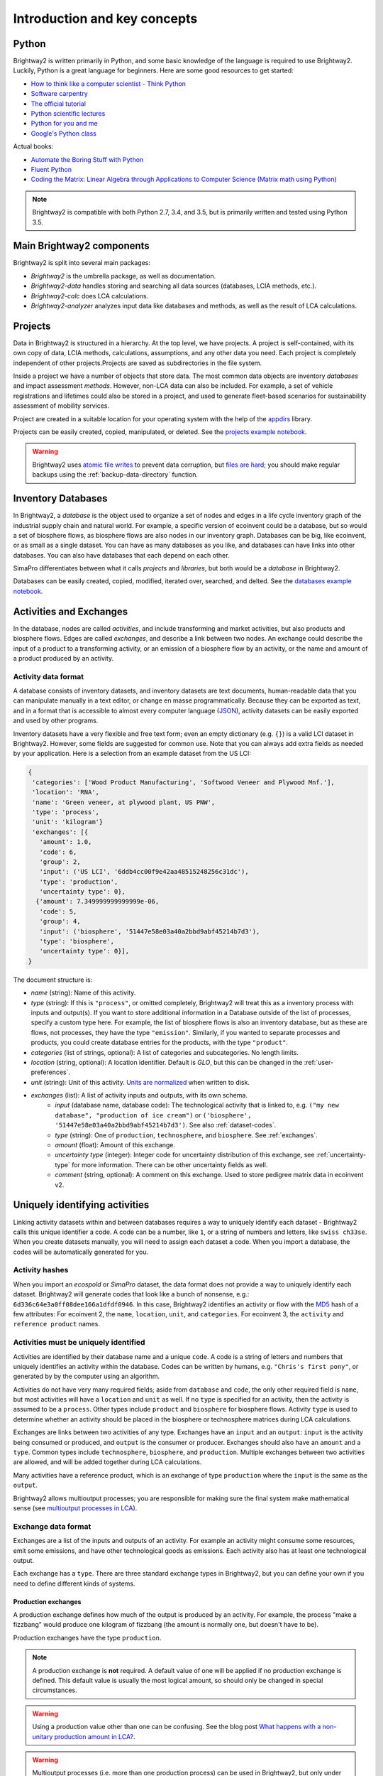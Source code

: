 .. _intro:

Introduction and key concepts
=============================

Python
------

Brightway2 is written primarily in Python, and some basic knowledge of the language is required to use Brightway2. Luckily, Python is a great language for beginners. Here are some good resources to get started:

* `How to think like a computer scientist - Think Python <http://www.greenteapress.com/thinkpython/>`_
* `Software carpentry <http://software-carpentry.org/4_0/python/index.html>`_
* `The official tutorial <https://docs.python.org/3/tutorial/introduction.html>`__
* `Python scientific lectures <http://scipy-lectures.github.com/index.html>`_
* `Python for you and me <http://pymbook.readthedocs.io/en/latest/index.html>`__
* `Google's Python class <https://developers.google.com/edu/python/>`_

Actual books:

* `Automate the Boring Stuff with Python <https://www.nostarch.com/automatestuff>`__
* `Fluent Python <http://shop.oreilly.com/product/0636920032519.do>`__
* `Coding the Matrix: Linear Algebra through Applications to Computer Science (Matrix math using Python) <http://codingthematrix.com/>`__

.. note:: Brightway2 is compatible with both Python 2.7, 3.4, and 3.5, but is primarily written and tested using Python 3.5.

Main Brightway2 components
--------------------------

Brightway2 is split into several main packages:

* `Brightway2` is the umbrella package, as well as documentation.
* `Brightway2-data` handles storing and searching all data sources (databases, LCIA methods, etc.).
* `Brightway2-calc` does LCA calculations.
* `Brightway2-analyzer` analyzes input data like databases and methods, as well as the result of LCA calculations.

Projects
--------

Data in Brightway2 is structured in a hierarchy. At the top level, we have projects. A project is self-contained, with its own copy of data, LCIA methods, calculations, assumptions, and any other data you need. Each project is completely independent of other projects.Projects are saved as subdirectories in the file system.

.. image:: images/org-scheme.png
    :align: center

Inside a project we have a number of objects that store data. The most common data objects are inventory *databases* and impact assessment *methods*. However, non-LCA data can also be included. For example, a set of vehicle registrations and lifetimes could also be stored in a project, and used to generate fleet-based scenarios for sustainability assessment of mobility services.

Project are created in a suitable location for your operating system with the help of the `appdirs <https://github.com/ActiveState/appdirs>`__ library.

Projects can be easily created, copied, manipulated, or deleted. See the `projects example notebook <http://nbviewer.ipython.org/urls/bitbucket.org/cmutel/brightway2/raw/default/notebooks/Projects.ipynb>`__.

.. warning:: Brightway2 uses `atomic file writes <https://github.com/abarnert/fatomic>`__ to prevent data corruption, but `files are hard <http://danluu.com/file-consistency/>`__; you should make regular backups using the :ref:`backup-data-directory` function.

Inventory Databases
-------------------

In Brightway2, a *database* is the object used to organize a set of nodes and edges in a life cycle inventory graph of the industrial supply chain and natural world. For example, a specific version of ecoinvent could be a database, but so would a set of biosphere flows, as biosphere flows are also nodes in our inventory graph. Databases can be big, like ecoinvent, or as small as a single dataset. You can have as many databases as you like, and databases can have links into other databases. You can also have databases that each depend on each other.

SimaPro differentiates between what it calls *projects* and *libraries*, but both would be a *database* in Brightway2.

Databases can be easily created, copied, modified, iterated over, searched, and delted. See the `databases example notebook <http://nbviewer.ipython.org/urls/bitbucket.org/cmutel/brightway2/raw/default/notebooks/Databases.ipynb>`__.

Activities and Exchanges
------------------------

In the database, nodes are called *activities*, and include transforming and market activities, but also products and biosphere flows. Edges are called *exchanges*, and describe a link between two nodes. An exchange could describe the input of a product to a transforming activity, or an emission of a biosphere flow by an activity, or the name and amount of a product produced by an activity.

Activity data format
````````````````````

A database consists of inventory datasets, and inventory datasets are text documents, human-readable data that you can manipulate manually in a text editor, or change en masse programmatically. Because they can be exported as text, and in a format that is accessible to almost every computer language (`JSON <http://www.json.org/>`__), activity datasets can be easily exported and used by other programs.

Inventory datasets have a very flexible and free text form; even an empty dictionary (e.g. ``{}``) is a valid LCI dataset in Brightway2. However, some fields are suggested for common use. Note that you can always add extra fields as needed by your application. Here is a selection from an example dataset from the US LCI:

.. code-block:: python

    {
     'categories': ['Wood Product Manufacturing', 'Softwood Veneer and Plywood Mnf.'],
     'location': 'RNA',
     'name': 'Green veneer, at plywood plant, US PNW',
     'type': 'process',
     'unit': 'kilogram'}
     'exchanges': [{
       'amount': 1.0,
       'code': 6,
       'group': 2,
       'input': ('US LCI', '6ddb4cc00f9e42aa48515248256c31dc'),
       'type': 'production',
       'uncertainty type': 0},
      {'amount': 7.349999999999999e-06,
       'code': 5,
       'group': 4,
       'input': ('biosphere', '51447e58e03a40a2bbd9abf45214b7d3'),
       'type': 'biosphere',
       'uncertainty type': 0}],
    }

The document structure is:

* *name* (string): Name of this activity.
* *type* (string): If this is ``"process"``, or omitted completely, Brightway2 will treat this as a inventory process with inputs and output(s). If you want to store additional information in a Database outside of the list of processes, specify a custom type here. For example, the list of biosphere flows is also an inventory database, but as these are flows, not processes, they have the type ``"emission"``. Similarly, if you wanted to separate processes and products, you could create database entries for the products, with the type ``"product"``.
* *categories* (list of strings, optional): A list of categories and subcategories. No length limits.
* *location* (string, optional): A location identifier. Default is *GLO*, but this can be changed in the :ref:`user-preferences`.
* *unit* (string): Unit of this activity. `Units are normalized <https://bitbucket.org/cmutel/brightway2-data/src/default/bw2data/units.py?at=default>`__ when written to disk.
* *exchanges* (list): A list of activity inputs and outputs, with its own schema.
    * *input* (database name, database code): The technological activity that is linked to, e.g. ``("my new database", "production of ice cream")`` or ``('biosphere', '51447e58e03a40a2bbd9abf45214b7d3')``. See also :ref:`dataset-codes`.
    * *type* (string): One of ``production``, ``technosphere``, and ``biosphere``.  See :ref:`exchanges`.
    * *amount* (float): Amount of this exchange.
    * *uncertainty type* (integer): Integer code for uncertainty distribution of this exchange, see :ref:`uncertainty-type` for more information. There can be other uncertainty fields as well.
    * *comment* (string, optional): A comment on this exchange. Used to store pedigree matrix data in ecoinvent v2.

.. _dataset-codes:

Uniquely identifying activities
-------------------------------

Linking activity datasets within and between databases requires a way to uniquely identify each dataset - Brightway2 calls this unique identifier a code. A code can be a number, like ``1``, or a string of numbers and letters, like ``swiss ch33se``. When you create datasets manually, you will need to assign each dataset a code. When you import a database, the codes will be automatically generated for you.

Activity hashes
```````````````

When you import an *ecospold* or *SimaPro* dataset, the data format does not provide a way to uniquely identify each dataset. Brightway2 will generate codes that look like a bunch of nonsense, e.g.: ``6d336c64e3a0ff08dee166a1dfdf0946``. In this case, Brightway2 identifies an activity or flow with the `MD5 <http://en.wikipedia.org/wiki/MD5>`_ hash of a few attributes: For ecoinvent 2, the ``name``, ``location``, ``unit``, and ``categories``. For ecoinvent 3, the ``activity`` and ``reference product`` names.

Activities must be uniquely identified
``````````````````````````````````````

Activities are identified by their database name and a unique ``code``. A code is a string of letters and numbers that uniquely identifies an activity within the database. Codes can be written by humans, e.g. ``"Chris's first pony"``, or generated by by the computer using an algorithm.

Activities do not have very many required fields; aside from ``database`` and ``code``, the only other required field  is ``name``, but most activities will have a ``location`` and ``unit`` as well. If no ``type`` is specified for an activity, then the activity is assumed to be a ``process``. Other types include ``product`` and ``biosphere`` for biosphere flows. Activity ``type`` is used to determine whether an activity should be placed in the biosphere or technosphere matrices during LCA calculations.

Exchanges are links between two activities of any type. Exchanges have an ``input`` and an ``output``: ``input`` is the activity being consumed or produced, and ``output`` is the consumer or producer. Exchanges should also have an ``amount`` and a ``type``. Common types include ``technosphere``, ``biosphere``, and ``production``. Multiple exchanges between two activities are allowed, and will be added together during LCA calculations.

Many activities have a reference product, which is an exchange of type ``production`` where the ``input`` is the same as the ``output``.

Brightway2 allows multioutput processes; you are responsible for making sure the final system make mathematical sense (see `multioutput processes in LCA <http://chris.mutel.org/multioutput.html>`__).

.. _exchanges:

Exchange data format
````````````````````

Exchanges are a list of the inputs and outputs of an activity. For example an activity might consume some resources, emit some emissions, and have other technological goods as emissions. Each activity also has at least one technological output.

Each exchange has a ``type``. There are three standard exchange types in Brightway2, but you can define your own if you need to define different kinds of systems.

Production exchanges
~~~~~~~~~~~~~~~~~~~~

A production exchange defines how much of the output is produced by an activity. For example, the process "make a fizzbang" would produce one kilogram of fizzbang (the amount is normally one, but doesn't have to be).

Production exchanges have the type ``production``.

.. note:: A production exchange is **not** required. A default value of one will be applied if no production exchange is defined. This default value is usually the most logical amount, so should only be changed in special circumstances.

.. warning:: Using a production value other than one can be confusing. See the blog post `What happens with a non-unitary production amount in LCA? <http://chris.mutel.org/non-unitary.html>`_.

.. warning:: Multioutput processes (i.e. more than one production process) can be used in Brightway2, but only under special circumstances. See the blog post `Multi-output processes in matrix-based LCA <http://example.com>`_.

Substitution exchanges
~~~~~~~~~~~~~~~~~~~~~~

A substitution exchange is used in multi-output processes to indicate the avoided production of a product by another activity. Substitution exchanges have positive values, and the type `substitution`.

Technosphere exchanges
~~~~~~~~~~~~~~~~~~~~~~

A technosphere exchange is a process input from the technosphere, i.e. the industrial economy. For example, the process "make a fizzbang" could have an input of seven kilograms of lollies.

Technosphere exchanges have the type ``technosphere``.

Biosphere exchanges
~~~~~~~~~~~~~~~~~~~

A biosphere exchange is a consumption of a resource or and emission to the environment associated with a process; its value will be placed in the biosphere matrix.

Biosphere exchanges have the type ``biosphere``.

Database is a subclass of DataStore
```````````````````````````````````

Much of the functionality of Database objects is provided by its parent class, :ref:`datastore`. The normal methods provided by a data store are:

 * **write(data)**: Write data to disk
 * **load**: Load data from disk
 * **register**: Register object with metadata store
 * **deregister**: Remove object from metadata store
 * **copy(name)**: Create a new object with name ``name``
 * **backup**: Write backup of data
 * **validate(data)**: Validate data using this object's validator

Data store objects are instantiated with the object name, e.g. ``DataStore("name goes here")``.

Brightway2-data defines the following data stores:

    * :ref:`SingleFileDatabase <single-file-database>`
    * :ref:`JSONDatabase <json-database>`
    * :ref:`method`
    * :ref:`weighting`
    * :ref:`normalization`

.. _database-documents:


The schema for an ``LCI dataset`` in `voluptuous <https://pypi.python.org/pypi/voluptuous/>`_ is:

.. code-block:: python

    {
        Optional("categories"): Any(list, tuple),
        Optional("location"): object,
        Optional("unit"): basestring,
        Optional("name"): basestring,
        Optional("type"): basestring,
        Optional("exchanges"): [exchange]
    }

Where an ``exchange`` is:

.. code-block:: python

    {
        Required("input"): valid_tuple,
        Required("type"): basestring,
        Required("amount"): Any(float, int),
        Optional("uncertainty type"): int,
        Optional("loc"): Any(float, int),
        Optional("scale"): Any(float, int),
        Optional("shape"): Any(float, int),
        Optional("minimum"): Any(float, int),
        Optional("maximum"): Any(float, int)
    }

.. note::
    Database documents can be validated with ``bw2data.validate.db_validator(my_data)``, or ``Database("my database name").validate(my_data)``.

Getting the signs right
```````````````````````

Brightway uses the following rules to set values in the technosphere and biosphere matrices:

* `biosphere` exchange values are inserted into the biosphere matrix without any modification.
* `production` and `substitution` exchanges are inserted into the technosphere matrix without any modification.
* `technosphere` exchanges values are multiplied by negative one, and then inserted into the technosphere matrix.

In the technosphere matrix, negative values represent the consumption of products, while positive values represent the production of products. Substitution exchanges are positive because this forces the substituted activity to have a negative production amount, representing the avoided production pathway.

These rules are consistent with and grow out of the traditional Leontief inverse of IO tables :math:`x = (I - A)^{-1}d`.

As a consequence of these rules, a technosphere exchange with a negative value is the same as a production exchange, and vice-versa.

Biosphere exchange amounts can occasionally be negative, and some characterization factors are also negative. The default metadata in Brightway follows ecoinvent system assumptions about biosphere flow categories:

* Biosphere flows whose categories are `air`, `soil`, and `water` are emissions into the natural environment.
* Biosphere flows with the category `natural resource` are consumption of natural resources from the natural environment.

Biosphere exchanges with negative values reverse these assumption; so, a biosphere flow of -2 kg of carbon dioxide with the category air would be the *removal* of carbon dioxide from the natural environment. The signs of biosphere exchanges don't really matter, but they should be consistent with the signs of your impact assessment characterization factors. See also the notebook on `negative Biosphere flows and CFs <http://nbviewer.jupyter.org/urls/bitbucket.org/cmutel/brightway2/raw/default/notebooks/Negative%20Biosphere%20flows%20and%20CFs.ipynb>`__.

.. _database-backends:

Databases can be stored in different ways
`````````````````````````````````````````

The default storage backend for databases stores each database in a separate file. This is the easiest and most convenient approach for most cases. However, Brightway2 also supports pluggable database backends, which can change how databases are stored and queried.

Brightway2-data also provides ``bw2data.backends.JSONDatabase``, which stores each dataset as a separate file serialized to `JSON <http://en.wikipedia.org/wiki/JSON>`__. This approach works well with version-control systems, as each dataset change can be saved individually. Use of ``JSONDatabase`` is shown in a simple `ipython notebook <http://nbviewer.ipython.org/urls/bitbucket.org/cmutel/brightway2/raw/default/notebooks/JSON%20database.ipynb>`_.

Before using ``JSONDatabase``, please read its technical documentation carefully: :ref:`json-database`. To create a ``JSONDatabase``, use ``Database("my db name", backend="json")``. To switch backends for a database, use :ref:`convert_backend <switching-backends>`.

:ref:`custom-backends`, such as using an actual relational database, can also be defined.

.. _biosphere-database:

Biosphere database
``````````````````

When you run ``bw2setup()`` in a python shell, Brightway2 will install a special ``biosphere3`` database. This database has all the resource and emission flows from the ecoinvent database, version 2.

You can define biosphere flows - resources and emissions - in any database you like, but it is probably best to use the pre-defined flows in the ``biosphere`` database whenever you can. If you need to add some custom flows, feel free to create a separate database.

You can also change the name for the default biosphere database in the :ref:`user preferences <user-preferences>`.

Impact Assessment
-----------------

In Brightway2, each impact assessment method is a set of characterization factors for a set of biosphere flows. Each impact category and subcategory is a separate method, and each method is stored and calculated separately.

Methods are identified by a list of names, which could be as simple as:

.. code-block:: python

    ("I scream", "you scream", "we all scream", "for ice cream")

which is probably most applicable for those who are particularly concerned with ice cream resource depletion; a more typical example is:

.. code-block:: python

    ('ecological scarcity 1997', 'total', 'total')

Impact assessment method names can have any length and number of qualifiers - there is nothing special or sacred about three levels - but must always be a list of strings.

.. warning::
    For technical reasons, impact assessment names must be stored as a `tuple <http://docs.python.org/2/tutorial/datastructures.html#tuples-and-sequences>`_, not a `list <http://docs.python.org/2/tutorial/introduction.html#lists>`_, i.e. they must have ``()`` at the beginning and end, and not ``[]``.

Method metadata
```````````````

Method metadata is a normal dictionary, and is indexed in the ``methods`` object. The object ``methods`` is a special dictionary that saves itself
whenever values change, but is otherwise still a normal dictionary.
``new_method.metadata`` is an alias for ``methods``. So, to change the metadata, do:

.. code-block:: python

    methods[('foo',)] = {'bar': True, ...}

Or to chance a single value:

.. code-block:: python

    methods[('IPCC 2007', 'climate change', 'GWP 100a')]['timeframe'] = 100

Note that after changing a single value, you will need to flush the
changes to disk:


.. code-block:: python

    methods.flush()

Methods should have the following metadata:

    * *description*: A description of this method or submethod.
    * *unit*: The unit of this method or submethod.

In addition, the metadata ``abbreviation`` is generated automatically.

LCIA method documents
`````````````````````

The impact assessment method documents are quite simple - indeed, it is a bit of a stretch to call them documents at all. Instead, they are a list of biosphere flow references, characterization factors, and locations. All LCIA methods in Brightway2 are regionalized, though the default installed methods only provide global characterization factors. Here is a simple example:

.. code-block:: python

    from brightway2 import *
    Method(('ecological scarcity 1997', 'total', 'total')).load()[:5]

This returns the following:

.. code-block:: python

    [[(u'biosphere', u'21c70338ff2e1cdc8e468f4c90f113a1'), 32000, u'GLO'],
     [(u'biosphere', u'86a37cf9e44593f1c41fdce53de27715'), 32000, u'GLO'],
     [(u'biosphere', u'a8cc9c61aa343fa01532bb16cec7f90d'), 32000, u'GLO'],
     [(u'biosphere', u'b0a29177e77471a49b5a7d6a88212bf8'), 32000, u'GLO'],
     [(u'biosphere', u'72c1cf2fee31a2cb6cdc39abda29a0df'), 32000, u'GLO']]

Each list elements has two required components and a third optional component.

    #. A reference to a biosphere flow, e.g. ``(u'biosphere', u'21c70338ff2e1cdc8e468f4c90f113a1')``.
    #. The numeric characterization factor. This can either be a number, or a uncertainty dictionary (see :ref:`uncertainty-type`).
    #. An *optional* location, used for regionalized impact assessment. The global location ``GLO`` is inserted as a default if not location is specified.

.. note::
    LCIA method documents can be validated with ``bw2data.validate.ia_validator(my_data)``, or ``Method(("my", "method", "name")).validate(my_data)``.

Default LCIA methods
````````````````````

Starting Brightway2 through the web interface, or when you run ``bw2setup()`` in a python shell, Brightway2 will install around 650 default LCIA methods, as provided by the ecoinvent center. These LCIA methods will work for both ecoinvent 2 and 3.

Parameterized datasets
----------------------

Brightway2 supports variables and formulas stored as strings, similar to other LCA software. So instead of defining a fixed value for an exchange, you could enter a formula of "fuel_efficiency * average_distance", where both "fuel_efficiency" and "average_distance" were variables stored in a special way, and maybe parameterized themselves. Parsing strings is not trivial, and so the machinery to handle such parameterization is a bit complex:

.. image:: images/parameters.png
    :align: center

.. warning:: Parameterized inventory datasets only work with databases that use the default SQLite backend.

Groups
``````

Parameters are tricky because you have to parse and understand dependencies in formula strings. To make these dependencies explicit, Brightway2 uses the ideas of groups to collect parameters, just like databases collect inventory datasets. Inside a group, each parameter has to have a unique name. Groups also have to have unique names, and can be defined at the level of a project, i.e. global parameters; a database; or a set of activities. Groups cannot cross levels. Groups form a hierarchy, with project parameters at the top, and activity parameters at the bottom. When parsing an activity parameter formula, unknown variable names will be searched in that activity parameter set of variables, then in the database parameters defined for the database the activity is in, and finally in the project parameters. Note the following restrictions on groups:

* The group name 'project' is reserved for the group of project parameters
* Database names are reserved for database parameters (it is also their group name)
* Activity parameter groups can include more than one activity, but cannot span multiple databases
* Single activities cannot be in multiple groups
* Group dependencies cannot be circular

These restrictions are enforced in the database, so you can't screw up your data, but it might explain why you would get an error.

Active versus passive parameters
````````````````````````````````

Active parameters are stored in a special database for parameters, and their formulas are parsed and checked to make sure there are no missing or unknown symbols. Active parameters are recalculated whenever their upstream groups change, and can be used in calculations. Passive parameters are stored in either ``Database`` instances (as the key ``parameters`` in the metadata), ``Activity`` objects (as the key ``parameters`` in the metadata), or in ``Exchanges`` (as the key ``formula`` in the exchange data). They are not evaluated or otherwise used.

Parameters manager
``````````````````

The most common way to interact with parameters data is through the :ref:`parameters-manager` manager, provided as ``parameters``.

Intermediate and processed data
-------------------------------

Both inventory datasets and impact assessment methods are stored as structured text files, stored in the ``intermediate`` folder. These files are not efficient when constructing the technosphere, biosphere, and characterization matrices. Brightway2 also has a ``processed`` folder, which stores only the data needed to construct the various computational matrices. These data are stored as `numpy structured arrays <http://docs.scipy.org/doc/numpy/user/basics.rec.html>`_.

For both databases and LCIA methods, the method ``.write(some_data)`` will write an *intermediate* data file, while the subsequent method ``.process()`` will transform the ``intermediate data`` file to an array. All extraneous information is removed, and only the numeric values needed are retained. Put another way, *processing* transforms unstructured data documents to a highly-structured binary form for calculations. ``write`` and ``process`` are intentionally separate, as it is sometimes desirable to do one and not the other.

:ref:`building-matrices` describes how processed data are turned into matrices for LCA calculations.

.. warning::
    Every time you save a new version of an inventory database or an impact assessment method, e.g. with ``my_database.write(my_data)``, be sure to also call ``my_database.process()``, or your changes will not be used in LCA calculations.

.. _processing-data:

Processing data
```````````````

*Processing data* converts document data to a binary form tailored for creating matrices (a NumPy array).

.. _mappings:

Mappings
````````

Some LCA data is not numerical, like locations and dataset codes. We need numerical representations of these values to construct the processed data arrays, however. In this case, we create a special dictionary that maps each unique data value to an integer index. Brightway2 uses two such mappings:

    * :ref:`mapping <mapping>`: Maps inventory objects (activities, biosphere flows, and anything else that would appear in a supply chain graph) to indices.
    * :ref:`geomapping`: Map locations (both inventory and regionalized impact assessment) to indices.

Items are added to mappings using ``.add(keys)``, and removed using ``.delete(keys)``. However, managing the different mappings is done for you automatically.

.. _metadata-store:

Cataloging what we have - Metadata stores
-----------------------------------------

The building blocks in Brightway2 are LCI databases, LCIA methods, etc. However, we also need to keep track of which LCI databases and LCIA methods we have, as well as some additional information about them. For example, LCIA methods have units, and databases can have version numbers. A *metadata store* stores information about data objects like databases and methods.

The base class for metadata is :ref:`serialized-dict`, which is basically a normal Python dictionary that can be easily saved or loaded (i.e. serialized) to or from a `JSON <http://en.wikipedia.org/wiki/JSON>`__ file. These files can be easily edited in a normal text editor.

Brightway2 defines the following metadata stores:

* :ref:`databases`: LCI databases
* :ref:`methods`: LCIA methods (characterization factors)
* :ref:`normalizations`: LCIA normalization factors
* :ref:`weightings`: LCIA weighting factors

Metadata should be singletons
`````````````````````````````

There should be only one instance of each metadata store, to avoid having conflicting data (the `singleton pattern <http://en.wikipedia.org/wiki/Singleton_pattern>`_). The normal pattern is to instantiate each class in the same file as the class pattern:

.. code-block:: python

    class MyObjects(bw2data.serialization.SerializedDict):
        file = "sweet-peppers.json"

    myobjects = MyObjects()

Using metadata stores
`````````````````````

Metadata stores are mostly useful when examining which objects are available:

.. code-block:: python

   for name in databases:
      print name
   "a database name" in databases

Metadata stores are also used when deleting data objects:

.. code-block:: python

   del databases["some database to delete"]

Finally, and hopefully not surpisingly, metadata stores can be used to get the actual data object metadata:

.. code-block:: python

   methods[methods.random()]
   >> {u'abbreviation': u'recipe-endpoint-ha-wo-lthc.0ba25d5fd76e35b3125224ce78d37151',
       u'unit': u'points'}

.. _uncertainty-type:

Storing uncertain values
------------------------

While some numeric data is precise, like unit conversions, real-world data is often uncertain. In Brightway2, uncertain data is stored in a ``uncertainty dictionary``, which is a normal Python dictionary of keys and values. It has one required key: ``amount``, which specifies the most representative value of the distribution. The most representative value can be the mean, median (like in the lognormal in the ecoinvent database), mode (like in the triangular in the ecoinvent database), or something else - the decision is up to you.

The uncertainty distribution is defined by the key ``uncertainty type``.  Depending on the distribution, some or all of the following fields can also be specified: *loc*, *scale*, *shape*, *minimum*, and *maximum*.

The schema for an ``uncertainty dictionary`` is:

.. code-block:: python

    uncertainty_dict = {
        "amount": number,  # This is the only required field
        "uncertainty type": int,
        "loc": number,
        "scale": number,
        "shape": number,
        "minimum": number,
        "maximum": number
    }

The integer ``uncertainty type`` fields are defined in a separate software package called `stats_arrays <https://stats-arrays.readthedocs.io/en/latest/>`_. The uncertainty types are given below, and their parameters are explained in detail in the `stats_arrays table <https://stats-arrays.readthedocs.io/en/latest/#mapping-parameter-array-columns-to-uncertainty-distributions>`_:

    * ``0``: Undefined or unknown uncertainty.
    * ``1``: No uncertainty.
    * ``2``: Lognormal distribution. This is a tricky distribution to work with, but is `very popular in LCA <http://chris.mutel.org/ecoinvent-lognormal.html>`__. The ``amount`` field is the median of the data, and the ``sigma`` field is the standard deviation of the data **when it is log-transformed**, i.e. the σ from the formula for the log-normal PDF.
    * ``3``: Normal distribution.
    * ``4``: Uniform distribution.
    * ``5``: Triangular distribution.
    * ``6``: Bernoulli distribution.
    * ``7``: Discrete uniform.
    * ``8``: Weibull.
    * ``9``: Gamma.
    * ``10``: Beta distribution.
    * ``11``: Generalized Extreme Value.
    * ``12``: Student's T.

The default value for ``uncertainty type`` is ``0``, i.e. unknown uncertainty.

.. note::
    All distributions (where bounds make sense) can be bounded, i.e. you can specify a minimum and maximum value in addition to other parameters. This can be helpful in ensuring, for example, that distributions are always positive.

In most cases, if you don't have uncertain values, or don't know enough to be able to characterize that uncertainty, you can enter a number **instead of** an uncertainty dictionary, and it will be automatically converted to an uncertainty dictionary with no uncertainty.

Importing and exporting
-----------------------

Importing data - not as easy as you would prefer
````````````````````````````````````````````````

There are some standards for life cycle inventory data, but the sad truth is that there are no really good standards, and each implementation of the standards has its own quirks. The basic strategy for importing data from other programs is the following:

* First, data is extracted from the export format (ecospold 1, ecospold 2, SimaPro CSV) into the same format as the activity and exchanges discussed above. Extraction is done using a format-specific extractor. Currently, there are extractors for `ecospold1`, `ecospold1-lcia`, `ecospold2`, `excel`, `exiobase`, `simapro CSV`, and `simapro CSV-lcia`.
* Next, each dataset is normalized or transformed to make it better conform to what Brightway2 expects. This could mean, for example, copying the only production exchange to the list of `products`, or normalizing the units or biosphere category names. This step could also include applying migrations, which are additional dataset that can be used to transform data to new forms. For example, SimaPro changes ecoinvent activity and product names, and the `simapro-ecoinvent-3` changes these names back to what ecoinvent provided. Migrations are explained in more detail below.
* The third step is to link exchanges to activities within the imported data. Brightway2 has a powerful generic linking function called `link_iterable_by_fields` that does the heavy lifting. This function will link an exchange if the fields match, i.e. it has the same name, location, unit, etc. `link_iterable_by_fields` can also be told to only link certain types of exchanges, such as biosphere exchanges.
* Many imported datasets will link to other databases already installed on your computer. You can link these exchanges using the `.match_database()` function. You can customize this function by specifying the fields to use, as well as other options.
* You should then check on the quality of linking using the `statistics()` function, which will tell you how many exchanges are in the data, and how many unlinked exchanges are present, as well as the types of unlinked exchanges.
* You are finally ready to choose what to do with the imported data. If all exchanges are linked, you can write a new database with `.write_database()`. You can also save your work with `.write_unlinked(name)`, which will save a new unlinked database for further processing at a later time. You can also write details on linking with `.write_excel()`, which can write the entire data or just the unlinked exchanges. Of course, you can always continue with steps 2, 3, and 4, refining your linking until you are satisfied.

If this seems a bit overwhelming, that's because it is - and a huge pain. The current data formats and lack of well-defined strategies for interchange between databases and even updating databases makes life much more difficult than it should be. There are concrete examples of importing databases in :ref:`example-io-notebooks`.

Importing from ecospold 1
`````````````````````````

Importing from ecospold 1 is relatively simple. Multioutput products are allocated to single output products using the given allocation factors using the strategy ``es1_allocate_multioutput``. The reference product is then assigned using the strategy ``assign_only_product_as_production``.

Next, some basic data cleanup is performed. Integer codes are removed, as these are not used consistently by different LCA software (``clean_integer_codes``). Unspecified subcategories are removed (i.e. ``('air', 'unspecified')`` is changed to ``('air',)``) using ``drop_unspecified_subcategories``. Biosphere exchange names and categories are normalized using ``normalize_biosphere_categories`` and ``normalize_biosphere_names``. Biosphere exchanges are removed, as biosphere flows do not have locations (``strip_biosphere_exc_locations``).

Next, a unique activity code is generated for each dataset, using a combination of the name, categories, location, and unit (``set_code_by_activity_hash``).

Finally, biosphere flows are linked to the default biosphere database, and internal technosphere flows are linked using ``link_technosphere_by_activity_hash``.

Importing from ecospold 2
`````````````````````````

Importing from ecospold 2 is a bit complex, because although ecospold 2 gives unique IDs for many fields, which helps in linking, the current implementation has some `known issues <http://www.ecoinvent.org/database/ecoinvent-version-3/ecoinvent-v30/known-data-issues/>`__ which have to be resolved or ignored by the importer.

.. warning:: Brightway2 cannot precisely reproduce the LCI and LCIA results given by the ecoinvent centre. The technosphere matrix used by ecoinvent cannot be reproduced from the provided unit process datasets. However, the differences for most products are quite small.

We start by removing some exchanges from most datasets. Specifically, we remove exchanges with amounts of zero, both coproducts and technosphere or biosphere inputs (``remove_zero_amount_coproducts`` and ``remove_zero_amount_inputs_with_no_activity``).

We then assign reference products. Although each unit process should have a single output, coproducts which have been allcoated away are often still included, with amounts of zero. We use two strategies to choose the reference product: ``es2_assign_only_product_with_amount_as_reference_product`` and ``assign_only_product_as_production``.

Next, a composite code is generated, using the UUID of the activity and the product (``create_composite_code``).

Biosphere flow exchanges are now normalized (``drop_unspecified_subcategories``) and linked (``link_biosphere_by_flow_uuid``). Internal technosphere exchanges are also linked, using the composite codes (``link_internal_technosphere_by_composite_code``).

Not all technosphere exchanges are linked, however. We need to drop two different types of exchanges, as we have no way of linking them. First, there are some exchanges with listed products but no listed activities - and no activity in the database produces these products. Removal is done with the strategy ``delete_exchanges_missing_activity``.

Additionally, there are some exchanges with listed products and activities - but the given activity doesn't produce the listed product. These exchanges also have to be deleted, using the strategy ``delete_ghost_exchanges``.

.. note:: Ecoinvent 3.1 includes some dummy biosphere flows (``Fluoranthene_temp``, ``Chrysene_temp``, etc.). They can be safely deleted using using ``.drop_unlinked(True)``.

Importing from SimaPro
``````````````````````

Importing SimaPro CSV files is also a bit of a headache. Pré, the makers of SimaPro, have done a lot of work to make LCA software accessible and understandable. This work includes making changes to process names and other metadata, which makes linking these processes back to original ecoinvent data difficult. Fortunately, Pré has been very helpful is supplying correspondence files, which we can use to move (to the best of our ability) from the "SimaPro world" to "ecoinvent world".

.. note:: Importing SimaPro XML export files is not recommended, as there are bugs with exporting ecoinvent 3 processes.

Importing from the standard Excel template
``````````````````````````````````````````

.. note:: You can see these ideas in practive in `basic database <https://bitbucket.org/cmutel/brightway2-io/raw/default/tests/fixtures/excel/basic_example.xlsx>`__ and `parameterized database <https://bitbucket.org/cmutel/brightway2-io/raw/default/tests/fixtures/excel/sample_activities_with_variables.xlsx>`__ Excel templates.

You can define inventory datasets in many ways in Excel, but there is a standard template which is supported by the ``ExcelImporter``. The template should be pretty self-explanatory, and follows this general format::

    Project parameters (optional)
    <column label>, <column label>, <column label>
    <value>, <value>, <value>

    Database, <name of database>
    <database field name>, <database field value>

    Database Parameters (Optional)
    <column label>, <column label>, <column label>
    <value>, <value>, <value>

    Activity, <name of activity>
    <database field name>, <database field value>
    (Optional blank line(s))
    Parameters (Optional)
    <column label>, <column label>, <column label>
    <value>, <value>, <value>
    (Optional blank line(s))
    Exchanges
    <column label>, <column label>, <column label>
    <value>, <value>, <value>
    <value>, <value>, <value>

Data can be split over many worksheets. To mark a worksheet as one that should be skipped by the importer, put the string "skip" in cell 1A.

Sections are split by the presence of blank lines. There are two kinds of sections: data and metadata. Metadata sections are used for the descriptions of databases (``Database``) and activities (``Activity``, until ``Exchanges``). In metadata sections, only the first two columns are read - all other columns are ignored. In the data sections — ``Project parameters``, ``Parameters``, and ``Exchanges`` - all columns are read, and should have column headings. You can limit the number of columns read by inserting the string ``cutoff`` in cell 1A, and the column index **after which** the importer should start ignoring columns in cell 1B. For example, if you put ``4`` in cell 1B, the first four columns would be included, and the rest ignored.

Keep in mind the following general restrictions and notes:

    * Provide useful codes! There is no reason to use e.g. UUIDs, unless you are feeling masochistic. You can also skip providing codes at all, they will be autogenerated.
    * As in the activity data format, there are no required fields, and you can also insert your own.
    * Each workbook can only describe data for one ``Database``. Multiple ``Database`` sections will raise an error!
    * Input exchanges must be linked using the data provided in the spreadsheet. That means that you may need to provide an activity name and a reference product when trying to link against ecoinvent.
    * Linking is done using the column headings exactly as provided. You should check to make sure the capitalization, spelling, and spacing are consistent with the attributes in the background databases you want to link against.
    * Worksheet names don't have any special meaning to the importer, and are only used to indicate where errors occurred.

Parameters are a bit different - as they are trickier to handle, their sections are stricter:

    * All parameter sections must have the column "name". Names should be unique within a parameter section.
    * Stochastic variables should have the usual uncertainty columns, e.g. uncertainty type, loc, scale, minimum, maximum.
    * Variables which are defined by formulas should have the column
    * Parameters can have an "amount" column, but if there is also a "formula" column, the amount will be overwritten on import as the formula is evaluated.
    * Formulas should be for consumption by Python, not Excel; they will be interpreted by `asteval <https://newville.github.io/asteval/>`__.
    * The ``Database``, ``Project parameters``, and ``Database parameters`` don't have to be in any order or in any particular worksheet. There can be multiple ``Project parameters`` and ``Database parameters`` sections, they will be concatenated.

The following data transformations are applied by the ``ExcelImporter``:

    * Numbers are translated from text into actual numbers.
    * Tuples, separated in the cell by the ``::`` string, are reconstructed, i.e. "this::example" would become ``("this", "example")``.
    * The strings "True" and "False" (by themselves, not as part of a larger string) are transformed to their respective boolean values.
    * Fields with the value ``(Unknown)`` are omitted on a per-row basis.

What to do with unmatched exchanges?
````````````````````````````````````

If there are unlinked exchanges, you have several options. If you aren't sure what to do yet, you can save a temporary copy (that can be loaded later) using ``.write_unlinked("some name")``.

Calling ``.statistics()`` will show what kind of exchanges aren't linked, e.g.:

.. code-block:: python

    In [4]: sp.statistics()
    366 datasets
    3991 exchanges
    2639 unlinked exchanges
      Type biosphere: 170 unique unlinked exchanges
      Type technosphere: 330 unique unlinked exchanges

The options to examine or resolve the unlinked exchanges are:

    * You can write a spreadsheet of the characterization factors, including their linking status, with ``.write_excel("some name")``.
    * You can apply new linking strategies with ``.apply_strategies([some_new_strategy])``. Note that this method requires a *list* of strategies.
    * You can match technosphere or biosphere exchanges to other background databases using ``.match_database("another database")``.
    * TODO: Add unlinked tech processes to current database
    * To resolve unlinked biosphere exchanges which simply don't exist in your current biosphere database, you can:

        * Add them to the biosphere database with ``add_unlinked_flows_to_biosphere_database()``
        * Create a new biosphere database with ``create_new_biosphere("new biosphere name")``
        * Add the biosphere flows to the database you are currently working on (LCI databases can include both process and biosphere flows) with TODO: ``add_unlinked_biosphere_flows_to_current_database()``

.. note:: These methods have several options, and you should understand what they do and read their documentation before choosing between them.

.. note:: You can't write an LCI database with unlinked exchanges.

Migrations
``````````

Sometimes the only way to correctly link activities or biosphere flows is by applying a list of name (or other field) transforms. For example, SimaPro will export a process named "[sulfonyl]urea-compound {RoW}| production | Alloc Rec, S", which corresponds to the ecoinvent process "[sulfonyl]urea-compound production", with reference product "[sulfonyl]urea-compound" and location "RoW". In another example, in ecoinvent 2, emissions of water to air were measured in kilograms, and in ecoinvent 3, emissions of water to air are measured in cubic meters. In this case, our migration would look like this:

.. code-block:: python

    {
        'fields': ['name', 'categories', 'type', 'unit'],
        'data': [
            (
                # First element is input data in the order of `fields` above
                ('Water', ('air',), 'biosphere', 'kilogram'),
                # Second element is new values to substitute
                {
                    'unit': 'cubic meter',
                    'multiplier': 0.001
                }
            )
        ]
    }

We call the application of transform lists "migrations", and they are applied with the ``.migrate(migrations_name)`` method.

TODO: Because migrations can be tricky, a log file is kept for each migration, and should be examined.

If the numeric values in an exchange need to changed, the special key 'multiplier' is used, where new_amount = multiplier * old_amount. Uncertainty information and formulas are adjusted automatically, if possible (see ``utils.rescale_exchange``).

A few additional notes:

* Migrations change the underlying data, but do not do any linking - you will also have to apply linking strategies after a migration.
* Migrations can specify any number of fields, but of course the fields must be present in the importing database.
* TODO: Migrations can be specified in an excel template. Template files must be processed using ``convert_migration_file``.
* Subcategories are not expanded automatically, so a separate row in the migrations file would be needed for e.g. ``water (air, non-urban air or from high stacks)``.

Importing an LCIA method
````````````````````````

LCIA methods can be imported from ecospold 1 XML files (``EcoinventLCIAImporter``) and SimaPro CSV files (``SimaProLCIACSVImporter``).

When importing an LCIA method or set of LCIA methods, you should specify the biosphere database to link against e.g. ``EcoinventLCIAImporter("some file path", "some biosphere database name")``. If no biosphere database name is provided, the default ``biosphere3`` database is used.

Both importers will attempt to normalize biosphere flow names and categories to the ecospold2 standard, using the strategies:

    * ``normalize_simapro_lcia_biosphere_categories``
    * ``normalize_simapro_biosphere_names``
    * ``normalize_biosphere_names``
    * ``normalize_biosphere_categories``

Next, the characterization factors are examined to see if they are only given for root categories, e.g. ``('air',)`` and not ``('air', 'urban air close to ground')``. If only root categories are characterized, then we assume that the characterization factors also apply to all subcategories, using the strategy  ``match_subcategories``.

Finally, linking to the given or default biosphere database is attempted, using the strategy ``link_iterable_by_fields`` and the standard fields: name, categories, unit, location. Note that biosphere flows do not actually have a location.

You can now check the linking statistics. If all biosphere flows are linked, write the LCIA methods with ``.write_methods()``. Note that attempting to write an existing method will raise a ``ValueError`` unless you use ``.write_methods(overwrite=True)``, and trying to write methods which aren't completely linked will also raise a ``ValueError``.

If there are unlinked characterization factors, you have several options. If you aren't sure what to do yet, you can save a temporary copy (that can be loaded later) using ``.write_unlinked("some name")``. The options to examine or resolve the unlinked characterization factors are:

    * You can write a spreadsheet of the characterization factors, including their linking status, with ``.write_excel("some name")``.
    * You can apply new linking strategies with ``.apply_strategies([some_new_strategy])``. Note that this method requires a *list* of strategies.
    * TODO: You can write all biosphere flows to a new biosphere database with ``.create_new_biosphere("some name")``.
    * If you are satisfied that you don't care about the unlinked characterization factors, you can drop them with ``.drop_unlinked()``.
    * Alternatively, you can add the missing biosphere flows to the biosphere database using ``.add_missing_cfs()``.
